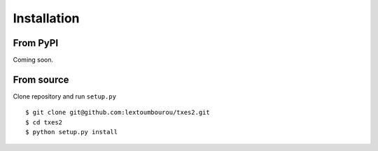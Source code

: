 .. _installation:

Installation
============

From PyPI
---------

Coming soon.

From source
------------

Clone repository and run ``setup.py``

::

    $ git clone git@github.com:lextoumbourou/txes2.git
    $ cd txes2
    $ python setup.py install
